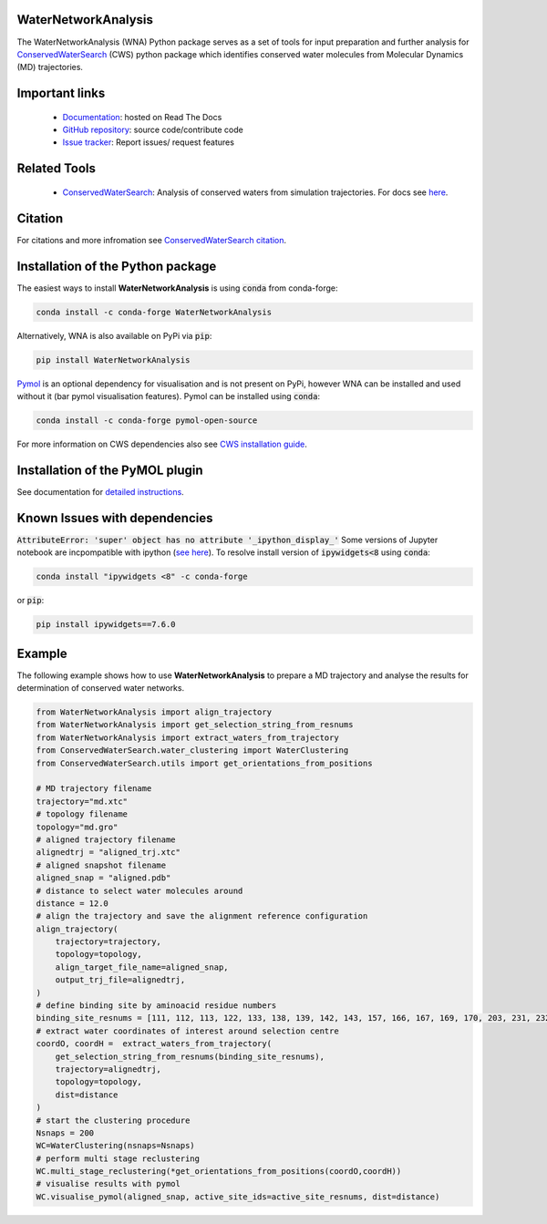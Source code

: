 WaterNetworkAnalysis
--------------------
.. image:: https://readthedocs.org/projects/waternetworkanalysis/badge/?version=latest
    :target: https://waternetworkanalysis.readthedocs.io/en/latest/?badge=latest
.. image:: https://badge.fury.io/py/WaterNetworkAnalysis.svg
    :target: https://badge.fury.io/py/WaterNetworkAnalysis
.. image:: https://img.shields.io/conda/vn/conda-forge/waternetworkanalysis.svg
    :target: https://anaconda.org/conda-forge/waternetworkanalysis


The WaterNetworkAnalysis (WNA) Python package serves as a set of tools for input preparation and further analysis for `ConservedWaterSearch <https://conservedwatersearch.readthedocs.io/en/latest/>`__ (CWS) python package which identifies conserved water molecules from Molecular Dynamics (MD) trajectories.

.. image::  https://raw.githubusercontent.com/JecaTosovic/WaterNetworkAnalysis/master/docs/source/figs/Scheme.png
  :width: 600

Important links
---------------
	- `Documentation <https://waternetworkanalysis.readthedocs.io/en/latest/>`_: hosted on Read The Docs
	- `GitHub repository <https://github.com/JecaTosovic/WaterNetworkAnalysis>`_: source code/contribute code
	- `Issue tracker <https://github.com/JecaTosovic/WaterNetworkAnalysis/issues>`_: Report issues/ request features

Related Tools
-------------
	- `ConservedWaterSearch <https://github.com/JecaTosovic/ConservedWaterSearch>`__: Analysis of conserved waters from simulation trajectories. For docs see `here <https://conservedwatersearch.readthedocs.io/en/latest/>`__.

Citation
--------
For citations and more infromation see `ConservedWaterSearch citation <https://conservedwatersearch.readthedocs.io/en/latest/citing.html>`_.

Installation of the Python package
----------------------------------
The easiest ways to install **WaterNetworkAnalysis** is using :code:`conda` from conda-forge:

.. code:: bash

    conda install -c conda-forge WaterNetworkAnalysis

Alternatively, WNA is also available on PyPi via :code:`pip`:

.. code:: bash

   pip install WaterNetworkAnalysis

`Pymol <https://pymol.org/2/>`__ is an optional dependency for visualisation and is not present on PyPi, however WNA can be installed and used without it (bar pymol visualisation features). Pymol can be installed using :code:`conda`:

.. code:: bash

   conda install -c conda-forge pymol-open-source

For more information on CWS dependencies also see `CWS installation guide <https://conservedwatersearch.readthedocs.io/en/latest/installation.html>`__.

Installation of the PyMOL plugin
--------------------------------
See documentation for `detailed instructions <https://waternetworkanalysis.readthedocs.io/en/latest/quickstart.html#installation-of-the-pymol-plugin>`__.

Known Issues with dependencies
------------------------------

:code:`AttributeError: 'super' object has no attribute '_ipython_display_'`
Some versions of Jupyter notebook are incpompatible with ipython (`see here <https://stackoverflow.com/questions/74279848/nglview-installed-but-will-not-import-inside-juypter-notebook-via-anaconda-navig>`__). To resolve install version of :code:`ipywidgets<8` using :code:`conda`:

.. code:: bash

   conda install "ipywidgets <8" -c conda-forge

or :code:`pip`:

.. code:: bash

   pip install ipywidgets==7.6.0

Example
-------
The following example shows how to use **WaterNetworkAnalysis** to prepare a MD trajectory and analyse the results for determination of conserved water networks.

.. code:: python

   from WaterNetworkAnalysis import align_trajectory
   from WaterNetworkAnalysis import get_selection_string_from_resnums
   from WaterNetworkAnalysis import extract_waters_from_trajectory
   from ConservedWaterSearch.water_clustering import WaterClustering
   from ConservedWaterSearch.utils import get_orientations_from_positions

   # MD trajectory filename
   trajectory="md.xtc"
   # topology filename
   topology="md.gro"
   # aligned trajectory filename
   alignedtrj = "aligned_trj.xtc"
   # aligned snapshot filename
   aligned_snap = "aligned.pdb"
   # distance to select water molecules around
   distance = 12.0
   # align the trajectory and save the alignment reference configuration
   align_trajectory(
       trajectory=trajectory,
       topology=topology,
       align_target_file_name=aligned_snap,
       output_trj_file=alignedtrj,
   )
   # define binding site by aminoacid residue numbers
   binding_site_resnums = [111, 112, 113, 122, 133, 138, 139, 142, 143, 157, 166, 167, 169, 170, 203, 231, 232, 238]
   # extract water coordinates of interest around selection centre
   coordO, coordH =  extract_waters_from_trajectory(
       get_selection_string_from_resnums(binding_site_resnums),
       trajectory=alignedtrj,
       topology=topology,
       dist=distance
   )
   # start the clustering procedure
   Nsnaps = 200
   WC=WaterClustering(nsnaps=Nsnaps)
   # perform multi stage reclustering
   WC.multi_stage_reclustering(*get_orientations_from_positions(coordO,coordH))
   # visualise results with pymol
   WC.visualise_pymol(aligned_snap, active_site_ids=active_site_resnums, dist=distance)



.. image:: https://raw.githubusercontent.com/JecaTosovic/WaterNetworkAnalysis/master/docs/source/figs/Results.png
  :width: 600
